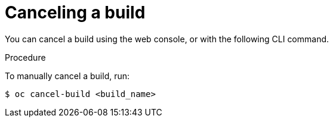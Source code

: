 // Module included in the following assemblies:
// * builds/basic-build-operations.adoc

[id="builds-basic-cancel-build_{context}"]
= Canceling a build

You can cancel a build using the web console, or with the following CLI command.

.Procedure

To manually cancel a build, run:

----
$ oc cancel-build <build_name>
----
